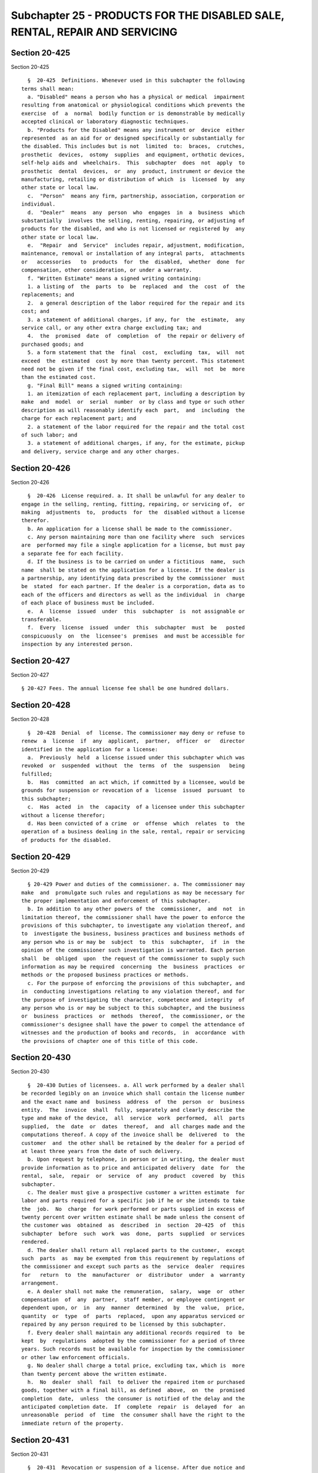 Subchapter 25 - PRODUCTS FOR THE DISABLED SALE, RENTAL, REPAIR AND SERVICING
============================================================================

Section 20-425
--------------

Section 20-425 ::    
        
     
        §  20-425  Definitions. Whenever used in this subchapter the following
      terms shall mean:
        a. "Disabled" means a person who has a physical or medical  impairment
      resulting from anatomical or physiological conditions which prevents the
      exercise  of  a  normal  bodily function or is demonstrable by medically
      accepted clinical or laboratory diagnostic techniques.
        b. "Products for the Disabled" means any instrument or  device  either
      represented  as an aid for or designed specifically or substantially for
      the disabled. This includes but is not  limited  to:  braces,  crutches,
      prosthetic  devices,  ostomy  supplies  and equipment, orthotic devices,
      self-help aids and  wheelchairs.  This  subchapter  does  not  apply  to
      prosthetic  dental  devices,  or  any  product, instrument or device the
      manufacturing, retailing or distribution of which  is  licensed  by  any
      other state or local law.
        c.  "Person"  means any firm, partnership, association, corporation or
      individual.
        d.  "Dealer"  means  any  person  who  engages  in  a  business  which
      substantially  involves the selling, renting, repairing, or adjusting of
      products for the disabled, and who is not licensed or registered by  any
      other state or local law.
        e.  "Repair  and  Service"  includes repair, adjustment, modification,
      maintenance, removal or installation of any integral parts,  attachments
      or   accessories   to  products  for  the  disabled,  whether  done  for
      compensation, other consideration, or under a warranty.
        f. "Written Estimate" means a signed writing containing:
        1. a listing of  the  parts  to  be  replaced  and  the  cost  of  the
      replacements; and
        2.  a general description of the labor required for the repair and its
      cost; and
        3. a statement of additional charges, if any, for  the  estimate,  any
      service call, or any other extra charge excluding tax; and
        4.  the  promised  date  of  completion  of  the repair or delivery of
      purchased goods; and
        5. a form statement that the  final  cost,  excluding  tax,  will  not
      exceed  the  estimated  cost by more than twenty percent. This statement
      need not be given if the final cost, excluding tax,  will  not  be  more
      than the estimated cost.
        g. "Final Bill" means a signed writing containing:
        1. an itemization of each replacement part, including a description by
      make  and  model  or  serial  number  or by class and type or such other
      description as will reasonably identify each  part,  and  including  the
      charge for each replacement part; and
        2. a statement of the labor required for the repair and the total cost
      of such labor; and
        3. a statement of additional charges, if any, for the estimate, pickup
      and delivery, service charge and any other charges.
    
    
    
    
    
    
    

Section 20-426
--------------

Section 20-426 ::    
        
     
        §  20-426  License required. a. It shall be unlawful for any dealer to
      engage in the selling, renting, fitting, repairing, or servicing of,  or
      making  adjustments  to,  products  for  the  disabled without a license
      therefor.
        b. An application for a license shall be made to the commissioner.
        c. Any person maintaining more than one facility where  such  services
      are  performed may file a single application for a license, but must pay
      a separate fee for each facility.
        d. If the business is to be carried on under a fictitious  name,  such
      name  shall be stated on the application for a license. If the dealer is
      a partnership, any identifying data prescribed by the commissioner  must
      be  stated  for each partner. If the dealer is a corporation, data as to
      each of the officers and directors as well as the individual  in  charge
      of each place of business must be included.
        e.  A  license  issued  under  this  subchapter  is  not assignable or
      transferable.
        f.  Every  license  issued  under  this  subchapter  must  be   posted
      conspicuously  on  the  licensee's  premises  and must be accessible for
      inspection by any interested person.
    
    
    
    
    
    
    

Section 20-427
--------------

Section 20-427 ::    
        
     
        § 20-427 Fees. The annual license fee shall be one hundred dollars.
    
    
    
    
    
    
    

Section 20-428
--------------

Section 20-428 ::    
        
     
        §  20-428  Denial  of  license. The commissioner may deny or refuse to
      renew  a  license  if  any  applicant,  partner,  officer  or   director
      identified in the application for a license:
        a.  Previously  held  a license issued under this subchapter which was
      revoked  or  suspended  without  the  terms  of  the  suspension   being
      fulfilled;
        b.  Has  committed  an act which, if committed by a licensee, would be
      grounds for suspension or revocation of a  license  issued  pursuant  to
      this subchapter;
        c.  Has  acted  in  the  capacity  of a licensee under this subchapter
      without a license therefor;
        d. Has been convicted of a crime  or  offense  which  relates  to  the
      operation of a business dealing in the sale, rental, repair or servicing
      of products for the disabled.
    
    
    
    
    
    
    

Section 20-429
--------------

Section 20-429 ::    
        
     
        § 20-429 Power and duties of the commissioner. a. The commissioner may
      make  and  promulgate such rules and regulations as may be necessary for
      the proper implementation and enforcement of this subchapter.
        b. In addition to any other powers of the  commissioner,  and  not  in
      limitation thereof, the commissioner shall have the power to enforce the
      provisions of this subchapter, to investigate any violation thereof, and
      to  investigate the business, business practices and business methods of
      any person who is or may be  subject  to  this  subchapter,  if  in  the
      opinion of the commissioner such investigation is warranted. Each person
      shall  be  obliged  upon  the request of the commissioner to supply such
      information as may be required  concerning  the  business  practices  or
      methods or the proposed business practices or methods.
        c. For the purpose of enforcing the provisions of this subchapter, and
      in  conducting investigations relating to any violation thereof, and for
      the purpose of investigating the character, competence and integrity  of
      any person who is or may be subject to this subchapter, and the business
      or  business  practices  or  methods  thereof,  the commissioner, or the
      commissioner's designee shall have the power to compel the attendance of
      witnesses and the production of books and records,  in  accordance  with
      the provisions of chapter one of this title of this code.
    
    
    
    
    
    
    

Section 20-430
--------------

Section 20-430 ::    
        
     
        §  20-430 Duties of licensees. a. All work performed by a dealer shall
      be recorded legibly on an invoice which shall contain the license number
      and the exact name and  business  address  of  the  person  or  business
      entity.  The  invoice  shall  fully, separately and clearly describe the
      type and make of the device,  all  service  work  performed,  all  parts
      supplied,  the  date  or  dates  thereof,  and  all charges made and the
      computations thereof. A copy of the invoice shall be  delivered  to  the
      customer  and  the other shall be retained by the dealer for a period of
      at least three years from the date of such delivery.
        b. Upon request by telephone, in person or in writing, the dealer must
      provide information as to price and anticipated delivery  date  for  the
      rental,  sale,  repair  or  service  of  any  product  covered  by  this
      subchapter.
        c. The dealer must give a prospective customer a written estimate  for
      labor and parts required for a specific job if he or she intends to take
      the  job.  No  charge  for work performed or parts supplied in excess of
      twenty percent over written estimate shall be made unless the consent of
      the customer was  obtained  as  described  in  section  20-425  of  this
      subchapter  before  such  work  was  done,  parts  supplied  or services
      rendered.
        d. The dealer shall return all replaced parts to the customer,  except
      such  parts  as  may be exempted from this requirement by regulations of
      the commissioner and except such parts as the  service  dealer  requires
      for   return  to  the  manufacturer  or  distributor  under  a  warranty
      arrangement.
        e. A dealer shall not make the remuneration,  salary,  wage  or  other
      compensation  of  any  partner,  staff member, or employee contingent or
      dependent upon, or  in  any  manner  determined  by  the  value,  price,
      quantity  or  type  of  parts  replaced,  upon any apparatus serviced or
      repaired by any person required to be licensed by this subchapter.
        f. Every dealer shall maintain any additional records required  to  be
      kept  by  regulations  adopted by the commissioner for a period of three
      years. Such records must be available for inspection by the commissioner
      or other law enforcement officials.
        g. No dealer shall charge a total price, excluding tax, which is  more
      than twenty percent above the written estimate.
        h.  No  dealer  shall  fail  to deliver the repaired item or purchased
      goods, together with a final bill, as defined  above,  on  the  promised
      completion  date,  unless  the consumer is notified of the delay and the
      anticipated completion date.  If  complete  repair  is  delayed  for  an
      unreasonable  period  of  time  the consumer shall have the right to the
      immediate return of the property.
    
    
    
    
    
    
    

Section 20-431
--------------

Section 20-431 ::    
        
     
        §  20-431  Revocation or suspension of a license. After due notice and
      hearing subject to section 20-432 the commissioner or the commissioner's
      designee  may  revoke  or  suspend  any  license  required  under   this
      subchapter or deny renewal of one upon a determination that a licensee:
        a.  Has  been convicted of a crime or offense which in the judgment of
      the commissioner would constitute evidence that the  licensee  would  be
      unfit  to  properly  discharge  his  or  her responsibilities under this
      subchapter.
        b. Has practiced fraud or misrepresentation  upon  a  customer  or  in
      establishing  his  or  her  qualifications  for  a  license  under  this
      subchapter.
        c. Has made  false  promises  of  a  character  likely  to  influence,
      persuade or induce a customer to authorize the sale, repair, maintenance
      or servicing of any product covered by this subchapter.
        d.  Has  failed to perform work or service in accordance with accepted
      trade standards.
        e. Has violated any of  the  provisions  of  this  subchapter  or  the
      regulations  promulgated  thereunder or has knowingly caused, permitted,
      aided or abetted another in committing such violation.
    
    
    
    
    
    
    

Section 20-432
--------------

Section 20-432 ::    
        
     
        § 20-432 Complaints; hearing, remedies. The commissioner shall receive
      and  investigate  complaints from the public against any person issued a
      license pursuant to this subchapter, and after due notice  and  hearing,
      the  commissioner  may  suspend or revoke the license or order any other
      measures deemed reasonable.
    
    
    
    
    
    
    

